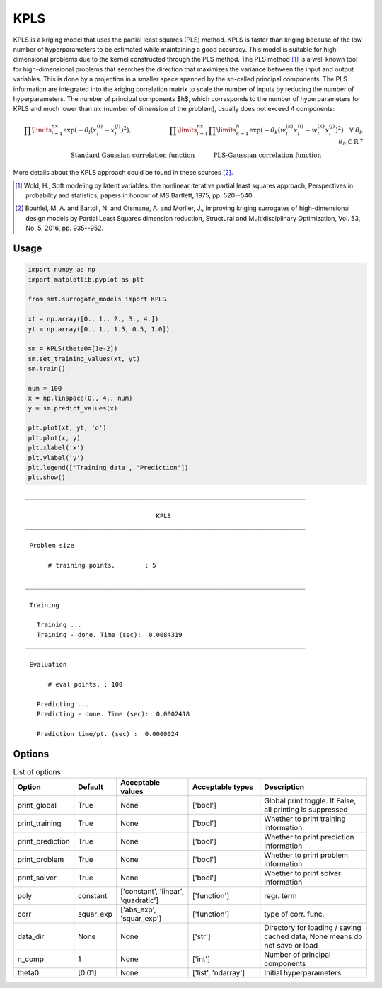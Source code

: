 KPLS
====

KPLS is a kriging model that uses the partial least squares (PLS) method. KPLS is faster than kriging because of the low number of hyperparameters to be estimated while maintaining a good accuracy.
This model is suitable for high-dimensional problems due to the kernel constructed through the PLS method. The PLS method [1]_ is a well known tool for high-dimensional problems that searches the direction that maximizes the variance between the input and output variables. This is done by a projection in a smaller space spanned by the so-called principal components. The PLS information are integrated into the kriging correlation matrix to scale the number of inputs by reducing the number of hyperparameters. The number of principal components $h$, which corresponds to the number of hyperparameters for KPLS and much lower than :math:`nx` (number of dimension of the problem), usually does not exceed 4 components:

.. math ::
  \prod\limits_{l=1}^{nx}\exp\left(-\theta_l\left(x_l^{(i)}-x_l^{(j)}\right)^2\right),\qquad \qquad \qquad\prod\limits_{l=1}^{nx} \prod\limits_{k=1}^h\exp\left(-\theta_k\left(w_l^{(k)}x_l^{(i)}-w_l^{(k)}x_l^{(j)}\right)^{2}\right) \quad \forall\ \theta_l,\theta_h\in\mathbb{R}^+\\
  \text{Standard Gaussian correlation function} \quad \qquad\text{PLS-Gaussian correlation function}\qquad \qquad\qquad\quad

More details about the KPLS approach could be found in these sources [2]_.

.. [1] Wold, H., Soft modeling by latent variables: the nonlinear iterative partial least squares approach, Perspectives in probability and statistics, papers in honour of MS Bartlett, 1975, pp. 520--540.

.. [2] Bouhlel, M. A. and Bartoli, N. and  Otsmane, A. and Morlier, J., Improving kriging surrogates of high-dimensional design models by Partial Least Squares dimension reduction, Structural and Multidisciplinary Optimization, Vol. 53, No. 5, 2016, pp. 935--952.

Usage
-----

.. code-block:: python

  import numpy as np
  import matplotlib.pyplot as plt
  
  from smt.surrogate_models import KPLS
  
  xt = np.array([0., 1., 2., 3., 4.])
  yt = np.array([0., 1., 1.5, 0.5, 1.0])
  
  sm = KPLS(theta0=[1e-2])
  sm.set_training_values(xt, yt)
  sm.train()
  
  num = 100
  x = np.linspace(0., 4., num)
  y = sm.predict_values(x)
  
  plt.plot(xt, yt, 'o')
  plt.plot(x, y)
  plt.xlabel('x')
  plt.ylabel('y')
  plt.legend(['Training data', 'Prediction'])
  plt.show()
  
::

  ___________________________________________________________________________
     
                                     KPLS
  ___________________________________________________________________________
     
   Problem size
     
        # training points.        : 5
     
  ___________________________________________________________________________
     
   Training
     
     Training ...
     Training - done. Time (sec):  0.0084319
  ___________________________________________________________________________
     
   Evaluation
     
        # eval points. : 100
     
     Predicting ...
     Predicting - done. Time (sec):  0.0002418
     
     Prediction time/pt. (sec) :  0.0000024
     
  
.. figure:: kpls_Test_test_kpls.png
  :scale: 80 %
  :align: center

Options
-------

.. list-table:: List of options
  :header-rows: 1
  :widths: 15, 10, 20, 20, 30
  :stub-columns: 0

  *  -  Option
     -  Default
     -  Acceptable values
     -  Acceptable types
     -  Description
  *  -  print_global
     -  True
     -  None
     -  ['bool']
     -  Global print toggle. If False, all printing is suppressed
  *  -  print_training
     -  True
     -  None
     -  ['bool']
     -  Whether to print training information
  *  -  print_prediction
     -  True
     -  None
     -  ['bool']
     -  Whether to print prediction information
  *  -  print_problem
     -  True
     -  None
     -  ['bool']
     -  Whether to print problem information
  *  -  print_solver
     -  True
     -  None
     -  ['bool']
     -  Whether to print solver information
  *  -  poly
     -  constant
     -  ['constant', 'linear', 'quadratic']
     -  ['function']
     -  regr. term
  *  -  corr
     -  squar_exp
     -  ['abs_exp', 'squar_exp']
     -  ['function']
     -  type of corr. func.
  *  -  data_dir
     -  None
     -  None
     -  ['str']
     -  Directory for loading / saving cached data; None means do not save or load
  *  -  n_comp
     -  1
     -  None
     -  ['int']
     -  Number of principal components
  *  -  theta0
     -  [0.01]
     -  None
     -  ['list', 'ndarray']
     -  Initial hyperparameters
